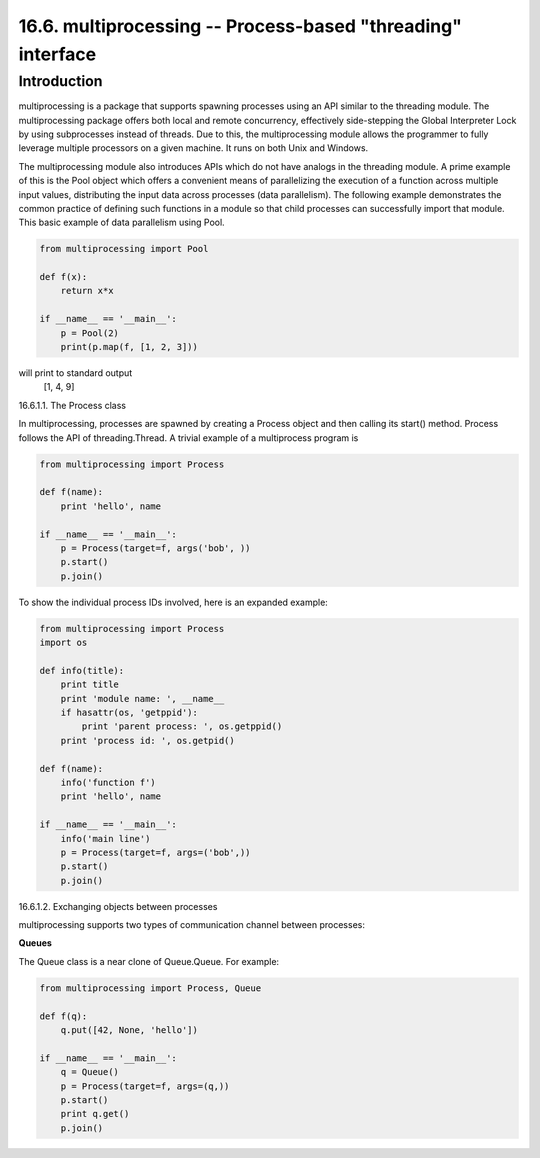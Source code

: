 ============================================================
16.6. multiprocessing -- Process-based "threading" interface
============================================================

Introduction
------------

multiprocessing is a package that supports spawning processes using an API
similar to the threading module. The multiprocessing package offers both
local and remote concurrency, effectively side-stepping the Global Interpreter
Lock by using subprocesses instead of threads. Due to this, the multiprocessing
module allows the programmer to fully leverage multiple processors on a given 
machine. It runs on both Unix and Windows.

The multiprocessing module also introduces APIs which do not have analogs in the
threading module. A prime example of this is the Pool object which offers a 
convenient means of parallelizing the execution of a function across multiple
input values, distributing the input data across processes (data parallelism).
The following example demonstrates the common practice of defining such functions
in a module so that child processes can successfully import that module. This basic
example of data parallelism using Pool.

.. code:: python

    from multiprocessing import Pool

    def f(x):
        return x*x

    if __name__ == '__main__':
        p = Pool(2)
        print(p.map(f, [1, 2, 3]))

will print to standard output
  [1, 4, 9]

16.6.1.1. The Process class

In multiprocessing, processes are spawned by creating a Process object and then
calling its start() method. Process follows the API of threading.Thread. A trivial
example of a multiprocess program is

.. code:: python 

    from multiprocessing import Process

    def f(name):
        print 'hello', name

    if __name__ == '__main__':
        p = Process(target=f, args('bob', ))
        p.start()
        p.join()

To show the individual process IDs involved, here is an expanded example:

.. code:: python

    from multiprocessing import Process
    import os

    def info(title):
        print title
        print 'module name: ', __name__
        if hasattr(os, 'getppid'):
            print 'parent process: ', os.getppid()
        print 'process id: ', os.getpid()

    def f(name):
        info('function f')
        print 'hello', name

    if __name__ == '__main__':
        info('main line')
        p = Process(target=f, args=('bob',))
        p.start()
        p.join()


16.6.1.2. Exchanging objects between processes

multiprocessing supports two types of communication channel between processes:

**Queues**

The Queue class is a near clone of Queue.Queue. For example:

.. code:: python

    from multiprocessing import Process, Queue

    def f(q):
        q.put([42, None, 'hello'])

    if __name__ == '__main__':
        q = Queue()
        p = Process(target=f, args=(q,))
        p.start()
        print q.get()
        p.join()


